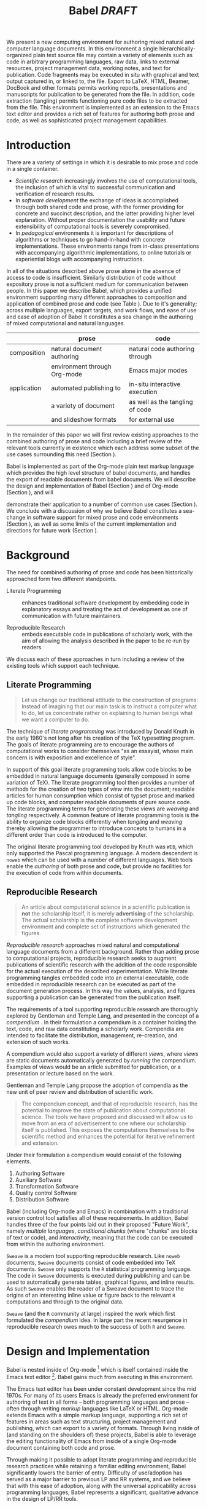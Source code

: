 #+TITLE: Babel /DRAFT/
#+AUTHOR: 
#+OPTIONS: ^:nil toc:nil H:4
#+STARTUP: oddeven hideblocks
#+STYLE: <link rel="stylesheet" href="http://cs.unm.edu/~eschulte/classes/emacs.css" type="text/css"/>  
#+LATEX_HEADER: \usepackage{attrib}
#+LATEX_HEADER: \usepackage{mathpazo}
#+LaTeX_CLASS: twocolumn
#+begin_latex
\definecolor{strings}{RGB}{60,179,113}
\lstset{
  keywordstyle=\color{blue},
  commentstyle=\color{red},
  stringstyle=\color{strings}
}
\hypersetup{
  linkcolor=blue,
  pdfborder={0 0 0 0}
}
#+end_latex

#+LaTeX: \begin{abstract}
We present a new computing environment for authoring mixed natural and
computer language documents. In this environment a single
hierarchically-organized plain text source file may contain a variety
of elements such as code in arbitrary programming languages, raw data,
links to external resources, project management data, working notes,
and text for publication. Code fragments may be executed in situ with
graphical and text output captured in, or linked to, the file. Export
to LaTeX, HTML, Beamer, DocBook and other formats permits working
reports, presentations and manuscripts for publication to be generated
from the file. In addition, code extraction (tangling) permits
functioning pure code files to be extracted from the file. This
environment is implemented as an extension to the Emacs text editor
and provides a rich set of features for authoring both prose and code,
as well as sophisticated project management capabilities.
#+LaTeX: \end{abstract}

* Introduction
There are a variety of settings in which it is desirable to mix prose
and code in a single container.
- /Scientific research/ increasingly involves the use of computational
  tools, the inclusion of which is vital to successful communication
  and verification of research results.
- In /software development/ the exchange of ideas is accomplished
  through both shared code and prose, with the former providing for
  concrete and succinct description, and the latter providing higher level
  explanation.  Without proper documentation the usability and future
  extensibility of computational tools is severely compromised.
- In /pedagogical/ environments it is important for descriptions of
  algorithms or techniques to go hand-in-hand with concrete
  implementations.  These environments range from in-class
  presentations with accompanying algorithmic implementations, to
  online tutorials or experiential blogs with accompanying
  instructions.

In all of the situations described above prose alone in the absence of
access to code is insufficient.  Similarly distribution of code
without expository prose is not a sufficient medium for communication
between people. In this paper we describe Babel, which provides a
unified environment supporting many different approaches to
composition and application of combined prose and code (see Table
\ref{grid}).  Due to it's generality; across multiple languages,
export targets, and work flows, and ease of use and ease of adoption
of Babel it constitutes a sea change in the authoring of mixed
computational and natural languages.

#+LaTeX: \begin{table*}
#+ATTR_LaTeX: align=l|l|l|
|             | prose                        | code                            |
|-------------+------------------------------+---------------------------------|
| composition | natural document authoring   | natural code authoring through  |
|             | environment through Org-mode | Emacs major modes               |
|-------------+------------------------------+---------------------------------|
| application | automated publishing to      | in-situ interactive execution   |
|             | a variety of document        | as well as the tangling of code |
|             | and slideshow formats        | for external use                |
|-------------+------------------------------+---------------------------------|
#+LaTeX: \label{grid}
#+LaTeX: \end{table*}

# With Babel the entire life cycle of a research or development
# project can take place within a single document.  With the data,
# code and text of a project stored in a single location which can be
# exported to a variety of formats, the future reproducibility of the
# work is ensured, and the practices of Reproducible Research and
# Literate Programming are encouraged by greatly reducing the burden
# on the author.
# 
# I didn't quite understand the last part of the preceding sentence (Dan)
In the remainder of this paper we will first review existing
approaches to the combined authoring of prose and code including a
brief review of the relevant tools currently in existence which each
address some subset of the use cases surrounding this need (Section
\ref{background}).

Babel is implemented as part of the Org-mode plain text markup
language which provides the high level structure of babel documents,
and handles the export of readable documents from babel documents.  We
will describe the design and implementation of Babel (Section
\ref{design}) and of Org-mode (Section \ref{org-mode}), and will
# This is the first mention of "Org-mode". Needs some prior
# introductory sentence.
demonstrate their application to a number of common use cases (Section
\ref{applications}).  We conclude with a discussion of why we believe
Babel constitutes a sea-change in software support for mixed prose and
code environments (Section \ref{points-for}), as well as some limits
of the current implementation and directions for future work (Section
\ref{future-work}).

* Background
  :PROPERTIES:
  :CUSTOM_ID: background
  :END:
The need for combined authoring of prose and code has been
historically approached form two different standpoints.

- Literate Programming :: enhances traditional software development by
     embedding code in explanatory essays and treating the act of
     development as one of communication with future maintainers.

- Reproducible Research :: embeds executable code in publications of
     scholarly work, with the aim of allowing the analysis described
     in the paper to be re-run by readers.

We discuss each of these approaches in turn including a review of the
existing tools which support each technique.

** Literate Programming
#+begin_quote
Let us change our traditional attitude to the construction of
programs: Instead of imagining that our main task is to instruct a
computer what to do, let us concentrate rather on explaining to human
beings what we want a computer to do.

\attrib{Donald E. Knuth}
#+end_quote

The technique of /literate programming/ was introduced by Donald Knuth
\cite{web} in the early 1980's not long after his creation of the TeX
typesetting program.  The goals of literate programming are to
encourage the authors of computational works to consider themselves
"as an essayist, whose main concern is with exposition and excellence
of style".

In support of this goal literate programming tools allow code blocks
to be embedded in natural language documents (generally composed in
some variation of TeX).  The literate programming tool then provides a
number of methods for the creation of two types of /view/ into the
document; readable articles for human consumption which consist of
typset prose and marked up code blocks, and computer readable
documents of pure source code.  The literate programming terms for
generating these views are /weaving/ and /tangling/ respectively.  A
common feature of literate programming tools is the ability to
organize code blocks differently when /tangling/ and /weaving/ thereby
allowing the programmer to introduce concepts to humans in a different
order than code is introduced to the computer.

The original literate programming tool developed by Knuth was =WEB=,
which only supported the Pascal programming language.  A modern
descendent is =noweb= \cite{noweb} which can be used with a number of
different languages.  Web tools enable the /authoring/ of both prose
and code, but provide no facilities for the execution of code from
within documents.

** Reproducible Research
#+begin_quote
An article about computational science in a scientific publication is
*not* the scholarship itself, it is merely *advertising* of the
scholarship.  The actual scholarship is the complete software
development environment and complete set of instructions which
generated the figures.

\attrib{David L. Donoho}
#+end_quote

/Reproducible research/ approaches mixed natural and computational
language documents from a different background.  Rather than adding
prose to computational projects, reproducible research seeks to
augment publications of scientific research with the addition of the
code responsible for the actual execution of the described
experimentation.  While literate programming tangles embedded code
into an external executable, code embedded in reproducible research
can be executed as part of the document generation process.  In this
way the values, analysis, and figures supporting a publication can be
generated from the publication itself.

The requirements of a tool supporting reproducible research are
thoroughly explored by Gentleman and Temple Lang, and presented in the
concept of a /compendium/ \cite{compendium}.  In their formulation a
compendium is a container holding the text, code, and raw data
constituting a scholarly work.  Compendia are intended to facilitate
the distribution, management, re-creation, and extension of such
works.

A compendium would also support a variety of different /views/, where
/views/ are static documents automatically generated by /running/ the
compendium.  Examples of views would be an article submitted for
publication, or a presentation or lecture based on the work.

Gentleman and Temple Lang propose the adoption of compendia as the
new unit of peer review and distribution of scientific work.

#+begin_quote
  The compendium concept, and that of reproducible research, has the
  potential to improve the state of publication about computational
  science. The tools we have proposed and discussed will allow us to
  move from an era of advertisement to one where our scholarship
  itself is published. This exposes the computations themselves to the
  scientific method and enhances the potential for iterative
  refinement and extension.
#+end_quote

Under their formulation a compendium would consist of the following
elements.
1) Authoring Software
2) Auxiliary Software
3) Transformation Software
4) Quality control Software
5) Distribution Software

Babel (including Org-mode and Emacs) in combination with a traditional
version control tool satisfies all of these requirements.  In addition,
Babel handles three of the four points laid out in their proposed
"Future Work", namely /multiple languages/, /conditional chunks/
(where "chunks" are blocks of text or code), and /interactivity/,
meaning that the code can be executed from within the authoring
environment.

=Sweave= \cite{sweave} is a modern tool supporting reproducible
research.  Like =noweb= documents, =Sweave= documents consist of code
embedded into TeX documents.  =Sweave= only supports the =R=
statistical programming language.  The code in =Sweave= documents is
executed during publishing and can be used to automatically generate
tables, graphical figures, and inline results.  As such =Sweave=
enables the reader of a Sweave document to trace the origins of an
interesting inline value or figure back to the relevant =R=
computations and through to the original data.

=Sweave= (and the =R= community at large) inspired the work which
first formulated the /compendium/ idea.  In large part the recent
resurgence in reproducible research owes much to the success of both
=R= and =Sweave=.

* Design and Implementation
  :PROPERTIES:
  :CUSTOM_ID: design
  :END:
Babel is nested inside of Org-mode [fn:: http://orgmode.org] which is
itself contained inside the Emacs text editor [fn::
http://www.gnu.org/software/emacs/].  Babel gains much from executing
in this environment.

The Emacs text editor \cite{emacs} has been under constant development
since the mid 1970s.  For many of its users Emacs is already the
preferred environment for authoring of text in all forms -- both
programming languages and prose -- often through writing /markup/
languages like LaTeX or HTML.  Org-mode extends Emacs with a simple
markup language, supporting a rich set of features in areas such as
text structuring, project management and publishing, which can export
to a variety of formats.  Through living inside of (and standing on
the shoulders of) these projects, Babel is able to leverage the
editing functionality of Emacs from
inside of a single Org-mode document containing both code and prose.

Through making it possible to adopt literate programming and
reproducible research practices while retaining a familiar editing
environment, Babel significantly lowers the barrier of entry.
Difficulty of use/adoption has served as a major barrier to previous
LP and RR systems, and we believe that with this ease
of adoption, along with the universal applicability across
programming languages, Babel represents a significant, qualitative advance in the design of LP/RR tools.

We will first introduce Org-mode with a focus on those features that
make it an ideal environment in which to embed a LP/RR system (Section
\ref{org-mode}).  We then describe the syntax with which code can be
embedded within Org-mode documents (Section \ref{syntax}), the
evaluation of code (Section \ref{code-blocks}), the process of exporting
(weaving and tangling) from Babel documents (Section \ref{export}),
and Babel's multi-lingual support (Section \ref{languages}).

** Org-mode
   :PROPERTIES:
   :CUSTOM_ID: org-mode
   :END:
Thank you Carsten!

- readable markup language
- export targets (html, latex, beamer, ascii)
- project/task management
- editable source code
- spreadsheets
- more?

** Code Blocks
    :PROPERTIES:
    :CUSTOM_ID: code-blocks
    :END:
*** Syntax
    :PROPERTIES:
    :CUSTOM_ID: syntax
    :END:

With Babel, Org-mode documents become environments for computation as
well as containers for prose, code and data.  Certain components of
Org-mode documents are /activated/, meaning that they can be used in
Babel computations.  These components include /data/, stored in tables
or in example sections, as well as /code/ which is located in
specially marked code blocks.  Each of these elements can be /named/
allowing them to be referenced by other elements in the Babel
execution environment.  The following syntax is used to incorporate
these features into Org-mode's existing plain text markup scheme.

- table data :: Tables constructed as described in Section
     \ref{org-mode} can be named with preceding =#+tblname:= or
     =#+results:= lines.  For example the following Org-mode syntax
     #+begin_src org
       ,#+results: numbered-primes
       ,| 1 |  2 |
       ,| 2 |  3 |
       ,| 3 |  5 |
       ,| 4 |  7 |
       ,| 5 | 11 |
     #+end_src
     can be referenced by other Babel elements and manipulated as a 2D
     matrix of numbers.

- example data :: Org-mode /example/ blocks named using =#+results:=
     lines can also be referenced by Babel.  For example, the
     following simple example block would be interpreted as a number.
     #+begin_src org
       ,#+results: the-magic-number
       ,: 24
     #+end_src
     Larger blocks of text can also be named and accessed from babel.
     The following "block" syntax variation is semantically equivalent
     to the =:= prefixing demonstrated above.
     #+begin_src org
       ,#+results: larger-block-of-text
       ,#+begin_example
       ,  Lorem ipsum dolor sit amet, consectetur
       ,  adipisicing elit, sed do eiusmod tempor
       ,  incididunt ut labore et dolore magna
       ,  aliqua. Ut enimad minim veniam, quis
       ,  nostrud exercitation ullamco laboris nisi
       ,  ut aliquip ex ea commodo consequat.
       ,#+end_example
     #+end_src

- block code :: Source code in a variety of languages (see Section
     \ref{languages}) can be embedded into Org-mode documents using
     the following syntax.
     #+begin_src org
       ,#+srcname: <name>
       ,#+begin_src <language> <header arguments>
       ,  <body>
       ,#+end_src
     #+end_src
     where
     - name :: This name is associated with the code block.  This is
          similar to the =#+tblname= lines that can be used to name
          tables in Org-mode files.  Referencing the name of a code
          block makes it possible to evaluate the block from other
          places in the file, other files, or from Org-mode table
          formulas.
     - language :: The language of the code in the block.
     - header arguments :: Optional header arguments control many
          aspects of evaluation, export and tangling of code blocks.
     - body :: The source code.

Extensive documentation of the Babel-specific syntax is available in
the Babel manual [fn:: http://orgmode.org].

*** Evaluation
Babel knows how to evaluate code wriutten in a number of languages.  In the
evaluation of source code Babel makes use of a great deal of existing
Emacs support for interaction with language interpreters running as both external and inferior (Emacs-internal)
processes.
# I used "interpreters" but this may be a technical term that is too restrictive (Dan)

#+LaTeX: \begin{figure}
#+begin_src org
  ,#+begin_src ruby
  ,  require 'date'
  ,  "This block was last evaluated on #{Date.today}"
  ,#+end_src
#+end_src
#+LaTeX: \caption{simple block of ruby code}
#+LaTeX: \label{ruby-simple}
#+LaTeX: \end{figure}

As an example the block of ruby code shown in Figure \ref{ruby-simple}
would be evaluated by
1) writing its contents to a temporary file
2) using the =ruby= command to execute the file
3) capturing the return value of the code block

By default the captured output appears in the Org-mode buffer
immediately following the code block, resulting in the following
#+LaTeX: \begin{figure}
#+begin_src org
  ,#+begin_src ruby
  ,  require 'date'
  ,  "This block was last evaluated on #{Date.today}"
  ,#+end_src
  
  ,#+results:
  ,: This block was last evaluated on 2010-06-25
#+end_src
#+LaTeX: \caption{block of \texttt{ruby} code after evaluation}
#+LaTeX: \label{ruby-simple-run}
#+LaTeX: \end{figure}

The same code could also be evaluated in an interactive session
through adding a session /header argument/, e.g.
#+LaTeX: \begin{figure}
#+begin_src org
  ,#+begin_src ruby :session
  ,  require 'date'
  ,  "This block was last evaluated on #{Date.today}"
  ,#+end_src
#+end_src
#+LaTeX: \caption{block of \texttt{ruby} code evaluated in a \emph{session}}
#+LaTeX: \label{ruby-session}
#+LaTeX: \end{figure}
in this case the code would be evaluated by
1) starting a persistent =ruby= process associated with a new Emacs
   buffer
2) passing the code body to that process
3) capturing the last value returned by that process

Session evaluation can be useful when the code block changes some
state the retention of which is desirable for manual inspection, or
for use by subsequent code blocks.  For example in Figure \ref{R-pair}
the first block of =R= code sets variables in an interactive session
and the second block of =R= code can access these variables because it
is run in the same =R= session (adapted from [fn::
http://www.stat.umn.edu/~charlie/Sweave/]).

#+LaTeX: \begin{figure}
#+LaTeX: \label{R-pair}
#+begin_src org
  ,#+begin_src R :session *R* :results silent
  ,  n <- 50
  ,  x <- seq(1, n)
  ,  a.true <- 3
  ,  b.true <- 1.5
  ,  y.true <- a.true + b.true * x
  ,  s.true <- 17.3
  ,  y <- y.true + s.true * rnorm(n)
  ,  out1 <- lm(y ~ x)
  ,  summary(out1)
  ,#+end_src
  
  ,the previous block builds an environment
  ,consisting of a number of variables referenced by
  ,the subsequent block
  
  ,#+begin_src R :session *R* :file fig.pdf
  ,  plot(x, y)
  ,  abline(out1)
  ,#+end_src
#+end_src
#+LaTeX: \end{figure}

Session-based evaluation is similar to the approach to evaluation
taken by =Sweave= in which every code block is evaluated in the same
persistent session -- with the main difference being that Babel allows
for multiple disjoint named sessions.

*** Results
The previous example (Figure \ref{R-pair}) made use of two header
arguments which we have not discussed -- =results= and =file=.  Both
of these arguments control how the results of a code block are
handled.  As seen in Figure \ref{ruby-simple-run}, by default results
of code blocks are inserted as protected text immediately after the
code block in the Org-mode buffer.  In practice the user is given
significant control over the handling of code block results both
during interactive evaluation and during export.

There are two ways in which results can be collected from code blocks.
- =:results value= :: Specifies that the code block should be treated
     as a function, and the results should be equal to the value of
     the last expression in the blocks, like the return value of a
     function.  This is the default setting.  The following block
     demonstrates /value/ based result collection.
     #+begin_src org
       ,#+begin_src perl
       ,  $x = 8;
       ,  $x = $x + 1;
       ,  print "shouting into the dark!\n";
       ,  $x
       ,#+end_src
       
       ,#+results:
       ,: 9
     #+end_src
- =:results output= :: Specifies that the results should be collected
     from STDOUT, which allows code blocks to incrementally print
     their output as in the following.
     #+begin_src org
       ,#+begin_src python :results output
       ,  for x in ['Org-mode', 'Emacs']:
       ,      print x, len(x)
       ,#+end_src
       
       ,#+results:
       ,: Org-mode 8
       ,: Emacs 5
     #+end_src

Results can take a number of different forms.  So far we have only
seen string results, however it is possible for code blocks to return
vector results.  Babel recognizes vector results and inserts them as
tables into the Org-mode buffer as in Figure \ref{vector-results}.

#+LaTeX: \begin{figure}
#+begin_src org
  ,#+begin_src haskell
  ,  [1, 2, 3, 4, 5]
  ,#+end_src
  
  ,#+results:
  ,| 1 | 2 | 3 | 4 | 5 |
  
  ,#+begin_src haskell
  ,  zip [1..] (map (\ x -> x + 1) [1, 2, 3])
  ,#+end_src
  
  ,#+results:
  ,| 1 | 2 |
  ,| 2 | 3 |
  ,| 3 | 4 |
#+end_src
#+LaTeX: \caption{vector results inserted as a table}
#+LaTeX: \label{vector-results}
#+LaTeX: \end{figure}

Additionally some code blocks may output files or images.  Babel is
able to save these types of results in external files, and then link
to these files from the Org-mode buffer.  In this way the resulting
files can be opened from within the document and included in exports.
Returning to the second block from Figure \ref{R-pair}.  Its
evaluation results in the following being inserted into the Org-mode
buffer.
#+begin_src org
  ,#+results:
  ,[[file:fig.pdf]]
#+end_src

Much more information about controlling the evaluation of code and the
handling of code results is available in the Babel documentation.

*** Arguments
We've now seen how data originating in code blocks can be inserted
into Org-mode buffers in the form of /scalars/, /tables/ and /links/
to external files.  It is also possible for data to flow from each of
these containers (/scalars/, /tables/ and /links/) into code blocks,
and even for data to pass from code block to code block without ever
landing in the Org-mode buffer.

This is all made possible through a simple system of passing arguments
to code blocks.  Values passed to code blocks are then made accessible
from the source code in a language specific way, but most often in the
form of variables assigned to the values of the arguments.

The following syntax can be used to pass an argument to a code blocks.
#+LaTeX: \begin{figure}
#+begin_src org
  ,#+source: inc
  ,#+begin_src clojure :var x=10
  ,  (+ x 1)
  ,#+end_src
  
  ,#+results: inc
  ,: 11
#+end_src
#+LaTeX: \caption{A simple example of passing an argument to a code block}
#+LaTeX: \label{inc}
#+LaTeX: \end{figure}

In the context of this code block the value of =x= is now set to 10.
We could also use a named value elsewhere in the buffer to initialize
a variable, as shown in Figure \ref{some-text}.
#+LaTeX: \begin{figure}
#+begin_src org
  ,#+results: remote-x
  ,: some text
  
  ,Lorem ipsum dolor sit amet, consectetuer
  ,adipiscing elit.
  
  ,#+begin_src clojure :var x=remote-x
  ,  x
  ,#+end_src
  
  ,#+results:
  ,: some text
#+end_src
#+LaTeX: \caption{the reference \texttt{remote-x} used to initialize the variable \texttt{x}}
#+LaTeX: \label{some-text}
#+LATeX: \end{figure}

As these examples demonstrate, strings will be passed in a strings,
numbers as numbers, and as shown in Figure \ref{some-table} tables
will be passed in as tables.
#+LaTeX: \begin{figure}
#+begin_src org
  ,#+results: table-x
  ,| 1 | 
  ,| 2 |
  ,| 3 |
  ,| 4 |
  ,| 5 |
  
  ,#+begin_src ruby :var x=table-x
  ,  x.map{|row| row.map{|cell| cell + 1}}
  ,#+end_src
  
  ,#+results:
  ,| 2 |
  ,| 3 |
  ,| 4 |
  ,| 5 |
  ,| 6 |
#+end_src
#+LaTeX: \caption{a vector argument}
#+LaTeX: \label{some-table}
#+LaTeX: \end{figure}

Code blocks can reference the other code blocks as shown in figure
\ref{some-code}.
#+LaTeX: \begin{figure}
#+begin_src org
  ,#+source: inc
  ,#+begin_src clojure :var x=10
  ,  (+ x 1)
  ,#+end_src
  
  ,#+begin_src python :var y=inc :results output
  ,  print "10 + 1 =", y
  ,#+end_src
  
  ,#+results:
  ,: 10 + 1 = 11
  
  ,In addition arguments can be passed to referenced
  ,code blocks using a traditional function syntax
  ,with named arguments.
  
  ,#+begin_src python :var y=inc(x=2) :results output
  ,  print "2 + 1 =", y
  ,#+end_src
  
  ,#+results:
  ,: 2 + 1 = 3
#+end_src
#+LaTeX: \caption{the results of \texttt{inc} used to initialize variable \texttt{y}}
#+LaTeX: \label{some-code}
#+LaTeX: \end{figure}

Notice that no problems are caused when dealing with code blocks in
different languages; this is because all values are passed through the
emacs-lisp interpreter that is at the core of Emacs.  This argument passing
syntax allows for complex chaining of raw values in a document, and of
blocks of code in multiple languages as shown in Figure
\ref{too-much}.  In effect Babel serves as a /meta-functional/
programming language with which other programming languages can be
used to define composable functions.  Such integration of languages
can be very useful, for example in research projects combining
/glue/ code written in scripting languages with statistical analysis
written in R.  The goals of Reproducible Research are only met when
such an integration is both easily accomplished by the initial
researcher, and preserved in a distributable container (such as a plain
text document).

#+LaTeX: \begin{figure}
#+begin_src org
  ,#+source: raw
  ,#+begin_src sh :results scalar
  ,  wget --quiet -qO- \
  ,    "http://ogdi.cloudapp.net/v1/dc/RecreationParks?format=json"
  ,#+end_src
  
  ,#+source: dc-parks
  ,#+begin_src emacs-lisp :var keys='(ward area) :var data=raw
  ,  (mapcar
  ,   (lambda (lis)
  ,     (mapcar (lambda (key) (cdr (assoc key lis))) keys))
  ,   (cdr (car (with-temp-buffer
  ,               (insert data) (goto-char (point-min))
  ,               (json-read)))))
  ,#+end_src
  
  ,#+source: metric
  ,#+begin_src ruby :var data=dc-parks
  ,  data.map{|f| [f[0], 2.59 * f[1].to_f]}
  ,#+end_src
  
  ,#+begin_src R :var data=metric :file parks.png :session *R*
  ,  plot(data)
  ,  title(main="Park size by Ward")
  ,#+end_src
  
  ,#+results:
  ,[[file:parks.png]]
#+end_src
#+begin_LaTeX 
  \caption{A more complex example of code block chaining.  In this
    example the first block of shell script downloads raw data from an
    external web server.  The second block of \texttt{emacs-lisp} parses
    this data extracting the value of two keys.  A block of
    \texttt{ruby} code converts the string areas to floats, and then
    converts the values from yards to meters, and finally a block of
    \texttt{R} code is used to graph the results.}
  \label{too-much}
  \end{figure}
#+end_LaTeX

** Export
    :PROPERTIES:
    :CUSTOM_ID: export
    :END:

Borrowing terms from the Literate Programming community Babel supports
both /weaving/ (the exportation of a mixed code/prose document to a
prose format suitable for reading by a human) and /tangling/ (the
exportation of a mixed code/prose document to a pure code file
suitable for execution by a computer).

- weaving :: Org-mode provides an extremely sophisticated and
     full-featured system of exportation to HTML, LaTeX, and a number
     of other target formats.  Babel adds support for the
     pre-processing of code blocks as part of the export process.
     This pre-processing allows for the code of a code block, the
     results of a code block, or both or neither to be included in the
     final exported document.

- tangling :: Tangling consists not only of extracting source code
     from an Org-mode document but also of re-arranging the code.
     Often the order in which a computer needs to be presented with
     code differs from the order in which the code may be best
     organized in a document.  LP systems like no-web solve this
     problem using code-block references which are expanded as part of
     the reference process \cite{noweb}.  Babel implements the same
     reference system reproducing the same syntax and functionality of
     the =noweb= reference system.

** Language support
    :PROPERTIES:
    :CUSTOM_ID: languages
    :END:

The core functions of Babel are entirely language agnostic.  The
tangling, source edit and export features of Org-babel can be used
even for unsupported languages; only code evaluation and interaction
with live sessions require language-specific functions.  Support for
new languages can be added by defining a small number of
functions named according to language, following a couple of simple
conventions.  Currently Babel has support for over 20 languages.  The
ease with which support for new languages can be added is evidenced by
the fact that all new language support has been contributed by
Org-babel users rather than by the original authors.

** Applications
   :PROPERTIES:
   :CUSTOM_ID: applications
   :END:
- simple example with multi-language block chaining and producing a
  figure
- example with tangling
- pointer to foo.Rnw and foo.org
- look at uses for some more ideas

* Discussion
  :PROPERTIES:
  :CUSTOM_ID: conclusion
  :END:
** Motivating Features
   :PROPERTIES:
   :CUSTOM_ID: points-for
   :END:

A number of features of Babel which make it a good choice as a tool
for the composition of combined natural and computational language
documents.

- Open source :: Babel is both /open source/ meaning it's inner
     working are publicly visible, and further, it's copyright is
     owned by the Free Software Foundation \cite{FSF}, meaning that
     Babel, and any work deriving from Babel will always be fully open
     to public scrutiny and modification.  This is *essential* for any
     tool supporting scientific peer review.

- Friendly active community :: the Org-mode community and be extension
     the community surrounding Babel is extremely friendly, which can
     be immeasurably helpful both for newcomers trying to get
     comfortable with the tool, and for developers looking for ideas
     and feedback.  Without this community the Babel project would
     never have reached a useable state.

- General :: A leading drive in the design of Babel was pursuit of
     generality.  Babel (through Org-mode) exports to many target file
     types (e.g. LaTeX, HTML, Beamer slideshows, ASCII, etc...), it
     supports arbitrary programming languages.  It displays no
     reproducible research or literate programming bias.

- Natural :: For Emacs users a transition to using Babel will allow
     them to continue using the same editor and major modes with which
     they are already familiar.

** Future Work
   :PROPERTIES:
   :CUSTOM_ID: future-work
   :END:
Babel certainly has a number of natural limits.  While Emacs provides
a number of extremely mature and full-featured environments for
authoring of code and text, and for controlling the evaluation of
text, it also brings with it a number of limiting factors.
- steep learning curve
  #+begin_comment
  Let's find a way of more nuanced way of saying that. I find that it
  gets exagerrated: Emacs has a menu with Open and Save, and when you
  hit "a" an "a" appears in the document, so in a sense how much more
  easy does it get?
  #+end_comment
- small community of users
- it's not the best execution VM or sublayer
  - single threaded
  - inefficient

These items indicate a number of paths for future work, either in the
adaptation of Org-babel, or for any future tool of this type.

** Conclusion
Babel provides an environment for the co-mingling of code, data, and
prose in such a way that a critical mass has been reached -- "It's
actually comfortable enough for real people to want to use it for
their daily work!".

As such we believe it is a great step forward for the RR and LP camps,
and has the potential to significantly increase the widespread
acceptance of these approaches to doing scientific work and
development.  It is the authors hope that this work will
ultimately help to increase communication and help developers and
scientists to make their work more accessible.

#+begin_LaTeX
  \bibliographystyle{abbrv}
  \small
  \bibliography{babel}
#+end_LaTeX

* COMMENT publish
a post-export hook for smaller verbatim text
#+begin_src emacs-lisp :results silent
  (add-hook 'org-export-latex-final-hook
            (defun babel-paper-small-verbatim ()
              (interactive)
              (goto-char (point-min))
              (while (re-search-forward "\\\\begin{verbatim}" nil t)
                (goto-char (match-beginning 0))
                (insert "{\\small\n")
                (goto-char (match-end 0)))
              (goto-char (point-min))
              (while (re-search-forward "\\\\end{verbatim}" nil t)
                (goto-char (match-end 0))
                (insert "\n}"))))
  ;; ;; undo
  ;; (setq org-export-latex-final-hook (cdr org-export-latex-final-hook))
#+end_src
